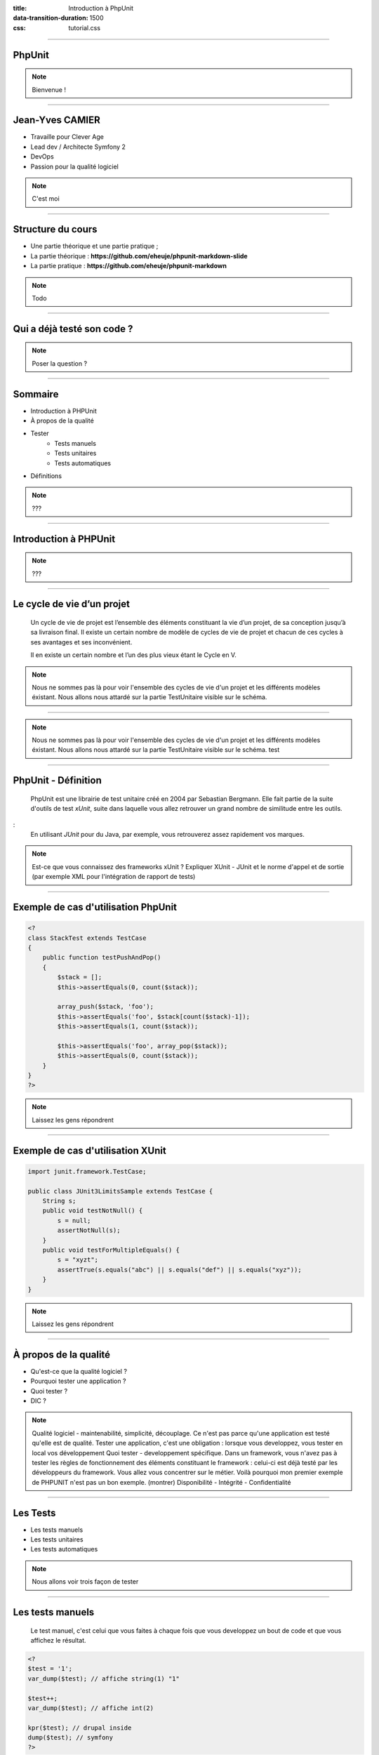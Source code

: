 :title: Introduction à PhpUnit
:data-transition-duration: 1500
:css: tutorial.css

----

PhpUnit
=======

.. image:: images/ca.png

.. note::

    Bienvenue !

----

Jean-Yves CAMIER
================

- Travaille pour Clever Age
- Lead dev / Architecte Symfony 2
- DevOps
- Passion pour la qualité logiciel

.. image:: images/jyc.jpg
    :height: 300px
    :width: 300px

.. note::

    C'est moi

----

Structure du cours
==================

- Une partie théorique et une partie pratique ;
- La partie théorique : **https://github.com/eheuje/phpunit-markdown-slide**
- La partie pratique : **https://github.com/eheuje/phpunit-markdown**

.. note::

    Todo

----

Qui a déjà testé son code ?
===========================

.. image:: images/test.jpg

.. note::

    Poser la question ?

----

Sommaire
========

* Introduction à PHPUnit
* À propos de la qualité
* Tester
    * Tests manuels
    * Tests unitaires
    * Tests automatiques
* Définitions

.. note::

    ???

----

Introduction à PHPUnit
======================

.. note::

    ???

----

Le cycle de vie d’un projet
===========================

    Un cycle de vie de projet est l’ensemble des éléments constituant la vie d’un projet, de sa conception jusqu’à sa livraison final. Il existe un certain nombre de modèle de cycles de vie de projet et chacun de ces cycles à ses avantages et ses inconvénient.

    Il en existe un certain nombre et l’un des plus vieux étant le Cycle en V.

.. note::

    Nous ne sommes pas là pour voir l'ensemble des cycles de vie d'un projet et les différents modèles éxistant.
    Nous allons nous attardé sur la partie TestUnitaire visible sur le schéma.

----

.. image:: images/cycle_v.png

.. note::

    Nous ne sommes pas là pour voir l'ensemble des cycles de vie d'un projet et les différents modèles éxistant.
    Nous allons nous attardé sur la partie TestUnitaire visible sur le schéma.
    test

----

PhpUnit - Définition
====================

    PhpUnit est une librairie de test unitaire créé en 2004 par Sebastian Bergmann. Elle fait partie de la suite d'outils de test *xUnit*, suite dans laquelle vous allez retrouver un grand nombre de similitude entre les outils. 

:
    En utilisant *JUnit* pour du Java, par exemple, vous retrouverez assez rapidement vos marques.


.. note::
    Est-ce que vous connaissez des frameworks xUnit ?
    Expliquer XUnit - JUnit et le norme d'appel et de sortie (par exemple XML pour l'intégration de rapport de tests)

----

Exemple de cas d'utilisation PhpUnit
====================================

.. code-block:: php

    <?
    class StackTest extends TestCase
    {
        public function testPushAndPop()
        {
            $stack = [];
            $this->assertEquals(0, count($stack));

            array_push($stack, 'foo');
            $this->assertEquals('foo', $stack[count($stack)-1]);
            $this->assertEquals(1, count($stack));

            $this->assertEquals('foo', array_pop($stack));
            $this->assertEquals(0, count($stack));
        }
    }
    ?>

.. note::

    Laissez les gens répondrent

----

Exemple de cas d'utilisation XUnit
==================================

.. code-block:: java

    import junit.framework.TestCase;

    public class JUnit3LimitsSample extends TestCase {
        String s;
        public void testNotNull() {
            s = null;
            assertNotNull(s);
        }
        public void testForMultipleEquals() {
            s = "xyzt";
            assertTrue(s.equals("abc") || s.equals("def") || s.equals("xyz"));
        }
    }
    

.. note::

    Laissez les gens répondrent

----

À propos de la qualité
======================

* Qu'est-ce que la qualité logiciel ?
* Pourquoi tester une application ?
* Quoi tester ?
* DIC ?

.. note::

    Qualité logiciel - maintenabilité, simplicité, découplage. Ce n'est pas parce qu'une application est testé qu'elle est de qualité.
    Tester une application, c'est une obligation : lorsque vous developpez, vous tester en local vos développement
    Quoi tester - developpement spécifique. Dans un framework, vous n'avez pas à tester les règles de fonctionnement des éléments constituant le framework : celui-ci est déjà testé par les développeurs du framework. Vous allez vous concentrer sur le métier. Voilà pourquoi mon premier exemple de PHPUNIT n'est pas un bon exemple. (montrer)
    Disponibilité - Intégrité - Confidentialité

-----

Les Tests
=========

* Les tests manuels
* Les tests unitaires
* Les tests automatiques
    
.. note::

    Nous allons voir trois façon de tester

----

Les tests manuels
=================

    Le test manuel, c'est celui que vous faites à chaque fois que vous developpez un bout de code et que vous affichez le résultat.

.. code-block:: php
    
    <?
    $test = '1';
    var_dump($test); // affiche string(1) "1"

    $test++;
    var_dump($test); // affiche int(2)

    kpr($test); // drupal inside
    dump($test); // symfony
    ?>

.. note::

    Tester de cette façon est assez courrante. Nous l'avons tous fait et nous le faisons tous.
    Ce n'est toutefois pas la solution la plus performante.

----

Quels sont les limites de ce type de test ?
-------------------------------------------

.. note::

    Les limites - Vous pouvez tester comme ça si vous le souhaitez. Les développeurs faisant du Drupal utilise d'ailleurs une librairie qui ne fait que ça.

    Vous perdez du temps.
    Vous n'êtes pas à l'abris des regressions.
    Au début d'un projet, c'est possible de tester comme ça, mais lorsque vous avez atteind le million de ligne de code et que vous avez quelque chose comme 100 000 classes...

----

Pensez-vous qu'on puisse manuellement tester ce genre de projet ?
-----------------------------------------------------------------

.. image:: images/cloc.png
    
.. note::

    Quels sont les limites de ce type de test ?

----

Les tests unitaire
==================

.. epigraph::

    Whenever you are tempted to type something into a print statement or a debugger expression, write it as a test instead.

    -- Martin Fowler

.. note::

    Nous avions vu une façon de tester de tester qui consiste à var_dumper ses variables.
    Martin Fowler est un spécialiste du génie logiciel, passionné par la qualité de code, le refatcoring, l'intégration continue...

----

Définition
==========

.. epigraph::

    Un test unitaire est une procédure permettant de vérifier le bon fonctionnement d'une partie précise d'un logiciel ou d'une portion d'un programme (appelée « unité » ou « module »).

    -- Wikipedia

C'est avec ce type de test que nous pouvons éviter en grande quantité de **regression**, au cours de la phase de développement.
Il est impératif de faire en sorte d'avoir des tests unitaires suffisement découplé entre eux. Si dans un test, vous tester le fonctionnement de l'intéraction de plusieurs entité de code entre elles,
vous êtes alors en train de faire des tests d'intégration.


.. note::

    ???

----

Exemple par la pratique
=======================

    `$ git clone https://github.com/eheuje/phpunit-markdown`

    `$ git checkout exemple_1`

.. note::

    syntaxe de class
    assertions
    phpunit.xml

----

Questions
=========

    * Que pouvez-vous dire de ces tests ?
    * Sont-ils pertinents ?
    * Sont-ils suffisants ?
    * Quels sont les limites de l'utilisation de la commande **phpunit** et les solutions ?

.. note::

    limites : temps d'execution important en cas de projet important,
    ne lance les tests qu'a la demande, oublie possible de lancer les tests

----

Faiblesses
==========

    La faiblesse d'outil de test comme PhpUnit reside en sa lourdeur:
        * n'est absoluement pas pertinent lorsque vous lancez l'ensemble de vos tests;
        * par extension, lent ;
        * lancement manuel pouvant rapidement être oublié (ou volontairement oublié).

.. note::

    limites : temps d'execution important en cas de projet important,
    ne lance les tests qu'a la demande, oublie possible de lancer les tests

----

Tests automatisés
=================

    Un test est considéré comme automatisé lorsque le lancement de ce test se fait automatiquement.
    Vous pouvez tout aussi bien lancer vos tests PhpUnit automatiquement, comme vous pouvez tout aussi bien lancer un test manuel automatiquement.


    Selon vous, quels sont les étapes d'un projet où il est pertinent de lancer des tests unitaires ?

.. note::

    Développement, intégration continue

----

Outils d'automatisation
=======================

    Les tests unitaires peuvent être lancés automatiquement pendant les phases suivantes:
        - **développement** : à l'aide d'un lanceur de tâche comme **grunt** ou **gulp** ;
        - **intégration** : à l'aide d'un serveur d'**intégration continue**, par exemple, et de tests d'intégrations ;

.. note::

    Grunt et pas Gulp ? Même chose que Php contre Java.
    Ces deux outils ont chacun des spécificités qui vont parfois s'avérer être plus intéressantes, fonction de votre besoin.

    Connaissez-vous l'intégration continue ?

----

Grunt
=====

    Grunt est un lanceur de tâche développé en Javascript et dépendant de **Node.js**.

    `$ git checkout exemple_1`

.. note::

    Connaissez-vous node.js ?

----

Définitions
===========

.. note::

    Je viens de parler d'intégration continue. Qui a déjà entendu parlé d'intégration continue ?

----

Définition - Test d'intégration
===============================

    Les tests d'intégration sont l'ensemble des tests vérifiants que les modules de code testés unitairement fonctionnent une fois ensemble.

.. note::

    Nous verrons les tests d'intégration par l'intermédiaire de l'exercice

----

Définition - Intégration Continue
=================================

    L'intégration continue est un concept qui consiste à intégrer continuellement et automatiquement tout développement sur un serveur d'intégration.
    Afin d'orchestrer cette automatisation, il existe des serveurs d'intégration continue permettant de configurer cette orchestration en fonction de vos besoin.
    Il existe un certain nombre de serveur d'intégration continue, les plus connus étant **Jenkins**, **Travis CI** ou encore **Bamboo**.

.. note::

    Tests

----

Définition - Tests Fonctionnels
===============================

    Typologie de test orientée sur le fonctionnel de l'applicatif, c'est-à-dire la fonctionnalité finale attendu.
    Tester une fonctionnalité en développement, c'est se mettre dans la peau de l'utilisateur final.

Reprenons l'exemple de notre fichier **Math.php**:
    - lorsque vous testez une méthode de classe Math, vous tester unitairement votre code.
    - lorsque vous developpez une calculatrice en HTML / Javascript / PHP, à partir de la classe **Math** puis que vous testez la calculatrice, vous faites un test fonctionnel.

.. note::

    Rien à dire

----

Définition - Tests Techniques
=============================


    Typologie de test inverse des test fonctionnels.

Question:
    Pouvez-vous me citer quelque exemple de tests techniques ?

.. note::
    Test de monté en charge
    Test de pénétration

----


Définition - Scénario de tests
==============================


    Les scénario de tests sont l'ensemble des tests fonctionnels et techniques associés à une attente métier.

Exemples:
    * Scenario 1 - Saisie d'un login/mot de pass
    * Scenario 2 - Affichage du dashboard de backoffice

.. note::

    ???

----

Définition - Suites de tests
============================

    Une suite de tests, c'est un ensemble de Scénarios de test. C'est un vision plus macro

    * Suite 1 - Connexion d'un administrateur
        - Scenario 1 - Saisie d'un login/mot de pass
        - Scenario 2 - Affichage du dashboard de backoffice
    * Suite 2 - Connexion d'un utilisateur standard
        - Scenario 1 - Saisie d'un login/mot de pass
        - Scenario 2 - Affichage du dashboard de backoffice

.. note::

    ???

----

Définition - Assertions
=======================

    L’écriture de tests s’occupe de vérifier que le résultat testé du test est bien égal à celui attendu.
    Il y a plusieurs méthodes d’assertion disponibles dans PHPUnit pour nous assister dans cette tâche.
    Quelques-unes des assertions les plus courantes sont listées ci-dessous.

.. code-block:: php

    <?
    // Check 1 === 1 is true
    $this->assertTrue(1 === 1);

    // Check 1 === 2 is false
    $this->assertFalse(1 === 2);

    // Check 'Hello' equals 'Hello'
    $this->assertEquals('Hello', 'Hello');

    // Check array has key 'language'
    $this->assertArrayHasKey('language', array('language' => 'php', 'size' => '1024'));

    // Check array contains value 'php'
    $this->assertContains('php', array('php', 'ruby', 'c++', 'JavaScript'));
    ?>

.. note::

    ???

----

Définition - Annotations
========================

    Les annotations sont des méta-données relatives à une classe, une méthode ou un attribut : elles apportent des informations /traitements complémentaires.
    Les annotations sont notemment un standard quand à la documentation PHP.

.. code-block:: php

    <?

    /**
     * Class MathTest
     *
     * @package Eheuje
     * @author  Jean-Yves Camier <jycamier@clever-age.com>
     */
    class MathTest extends TestCase
    {
        // Il y a du code ici
    }

    ?>

.. note::

    Savez-vous ce que c'est qu'une annotation ?
    Les annotations, on peut s'en servir pour les fixtures

----

Annotations (Attention)
=======================

Attention : les annotations ne sont pas native en PHP : seulement certaines librairies les utilisent::
    * **Doctrine** : il s'agit d'un ORM PHP que vous retrouvez nativement dans le framework **Symfony 2** ;
    * **Symfony 2** : pour le routing directement dans les controllers ;
    * **Zend Framework Server classes** : mapping XML-RPC, SOAP ;
    * **PhpUnit** : https://phpunit.de/manual/current/en/appendixes.annotations.html

https://phpunit.de/manual/current/en/appendixes.annotations.html

.. note::

    Savez-vous ce que c'est qu'une annotation ?

----

Annotations PhpUnit
===================

https://phpunit.de/manual/current/en/appendixes.annotations.html

.. note::

    Savez-vous ce que c'est qu'une annotation ?

----

Définition - Couverture du code
===============================

    La couverture de code (ou "code coverage" en anglais) est un indicateur qui permet de savoir le pourcentage de code testé aux travers de vos tests.

    `$ git checkout exemple_2`

.. note::

    ???

----

Définition - Fixtures
=====================

    Les fixtures sont utilisés pour injecter des donnes pour les tests.
    La bonne pratique est d'avoir un jeu de données qui couvrent les cas extrêmes et les cas nominaux.
    Un exemple de cas extrême pourrait être : indisponibilité d'un service, valeur nulle, valeur hors borne, etc.


    `$ git checkout exemple_3`

.. note::

    @dataProvider


----

Définition - Stubs & Mocks
==========================

    Lorsque que l'on souhaite tester un objet **A** utilisant un objet **B** pour certaines de ses méthodes, afin de ne pas
    influencer les résultats de ces tests par **B** un état non-désirer de **B**, on simule le comportement attendu de **B** par **A** par l'intermédiaire de ce
    que l'on appelle un Stubs/Mock (ou encore "Bouchon" en Français).


    `$ git checkout exemple_4`

.. note::

    Est-ce que tout le monde à compris ?

----

Définition - TDD
================

    TDD (Test-driven development) est une méthode de développement consistant à ecrire les tests avant d'écrire
    toute ligne de code.

Cette méthodologie a plusieurs avantages:
    * il est plus simple de déterminer les signatures des fonctions et la composition des objets ;
    * le refactoring se fait de façon naturel ;
    * il est beaucoup plus fastidieux de faire l'inverse, contrairement à ce que l'on pourrait penser.

.. note::

    Avez-vous déjà été en SSII ?
    Anecdote : j'ai déjà vu vendre un projet d'écriture de tests unitaires et de refactoring pour un projet terminé depuis des mois
    et effectué par une autre société. Imaginer la quantité de temps nécéssaire à la rétro-ingénierie d'un projet non-documenté dont
    il faut écrire les tests.


----

Définition - TDD
================

.. image:: images/tdd.png

.. note::

    Explication complète du schema.

----

Alternative - BDD
=================

    BDD (Behavior-driven development) est une variante moderne du TDD : c'est exactement le même principe.
    La seule distinction réside dans la façon de présenter la chose et les outils "associés au BDD".

En l'occurence::
    * **TDD** = xUnit ;
    * **BDD** = librairie de test pouvant s'appuyer sur le langage Gherkin

.. note::

    Expliquer Gherkin Ruby et Behat

----

Aller plus loins
================

Alternative
-----------

* **Atoum** - Framework de test unitaire très orienté TDD, avec watcher intégré (très pratique) ;
* **Behat** - Framework de test fonctionnel BDD intégrant Gherkin ;
* **PHPSPEC** - Petit frère de Behat, mais orienté test unitaire ;

Automatisation
--------------

* **Intégration continue**
* **Déploiement continue**
